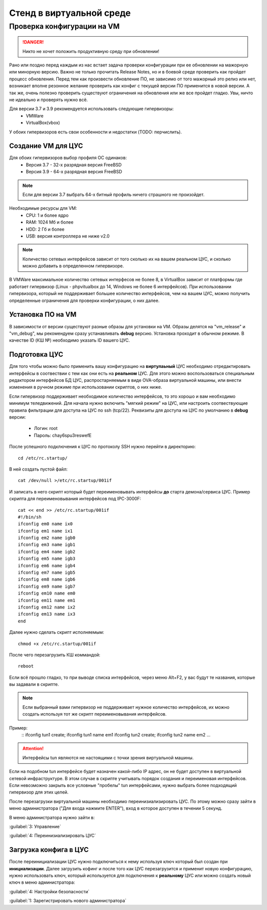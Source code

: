.. _vmstand:

***********
Стенд в виртуальной среде
***********

Проверка конфигурации на VM
=======================

.. danger:: Никто не хочет положить продуктивную среду при обновлении!

Рано или поздно перед каждым из нас встает задача проверки конфигурации при ее
обновлении на мажорную или минорную версию. Важно не только прочитать Release
Notes, но и в боевой среде проверить как пройдет процесс обновления.
Перед тем как произвести обновление ПО, не зависимо от того мажорный это релиз
или нет, возникает вполне резонное желание проверить как конфиг с текущей
версии ПО применится в новой версии.
А так же, очень полезно проверить существуют ограничения на обновления или же
все пройдет гладко. Увы, ничто не идеально и проверять нужно всё.

Для версии 3.7 и 3.9 рекомендуется использовать следующие гипервизоры:  
  * VMWare
  * VirtualBox(vbox)

У обоих гипервизоров есть свои особенности и недостатки (TODO: перчислить).

Создание VM для ЦУС
^^^^^^^^^^^^^^^^^^^

Для обоих гипервизоров выбор профиля ОС одинаков:  
  * Версия 3.7 - 32-х разрядная версия FreeBSD
  * Версия 3.9 - 64-х разрядная  версия FreeBSD

.. note:: Если для версии 3.7 выбрать 64-х битный профиль ничего страшного не произойдет.

Необходимые ресурсы для VM:  
  * CPU: 1 и более ядро
  * RAM: 1024 Мб и более
  * HDD: 2 Гб и более
  * USB: версия контроллера не ниже v2.0

.. note:: Количество сетевых интерфейсов зависит от того сколько их на вашем реальном ЦУС, и сколько можно добавить в определенном гипервизоре. 

В VMWare максимальное количество сетевых интерфесов не более 8, в VirtualBox зависит от платформы где работает гипервизор
(Linux - phpvitualbox до 14, Windows не более 6 интерфейсов).
При использовании гипервизора, который не поддерживает большее количество интерфейсов, чем на вашем ЦУС, можно получить определенные ограничения для
проверки конфигурации, о них далее.

Установка ПО на VM
^^^^^^^^^^^^^^^^^^

В зависимости от версии существуют разные образы для установки на VM. 
Образы делятся на "vm_release" и "vm_debug", мы рекомендуем сразу устанавливать **debug** версию.
Установка проходит в обычном режиме. В качестве ID (КШ №) необходимо указать ID вашего ЦУС.

Подготовка ЦУС
^^^^^^^^^^^^^^

Для того чтобы можно было применить вашу конфигурацию на **виртулаьный** ЦУС необходимо
отредактировать интерфейсы в соотвествии с тем как они есть на **реальном** ЦУС.
Для этого можно воспользоваться специальным редактором интерфейсов БД ЦУС,
распростарняемым в виде OVA-образа виртуальной машины, или внести изменения в
ручном режиме при использовании скриптов, о них ниже.

Если гипервизор поддерживает необходимое количество интерфейсов, то это хорошо и вам необходимо минимум теледвижений.
Для начала нужно включить "мягкий режим" на ЦУС, или настроить соотвествующие правила фильтрации для доступа на ЦУС по ssh (tcp/22).
Реквизиты для доступа на ЦУС по умолчанию в **debug** версии:
  * Логин: root
  * Пароль: chay6spu3reswefE

После успешного подключения к ЦУС по протоколу SSH нужно перейти в директорию:  
::
  cd /etc/rc.startup/

В ней создать пустой файл:  
::
  cat /dev/null >/etc/rc.startup/001if

И записать в него скрипт который будет переименовывать интерфейсы **до** старта демона/сервиса ЦУС.
Пример скрипта для переименовывания интерфейсов под IPC-3000F:
::

  cat << end >> /etc/rc.startup/001if
  #!/bin/sh
  ifconfig em0 name ix0
  ifconfig em1 name ix1
  ifconfig em2 name igb0
  ifconfig em3 name igb1
  ifconfig em4 name igb2
  ifconfig em5 name igb3
  ifconfig em6 name igb4
  ifconfig em7 name igb5
  ifconfig em8 name igb6
  ifconfig em9 name igb7
  ifconfig em10 name em0
  ifconfig em11 name em1
  ifconfig em12 name ix2
  ifconfig em13 name ix3
  end


Далее нужно сделать скрипт исполняемым: 
::
  chmod +x /etc/rc.startup/001if

После чего перезагрузить КШ коммандой: 
::
  reboot

Если всё прошло гладко, то при выводе списка интерфейсов, через меню Alt+F2, у
вас будут те названия, которые вы задавали в скрипте.

.. note::
  Если выбранный вами гипервизор не поддерживает нужное количество интерфейсов,
  их можно создать используя тот же скрипт переименовывания интерфейсов.

Пример:
  ::
  ifconfig tun1 create; ifconfig tun1 name em1
  ifconfig tun2 create; ifconfig tun2 name em2
  ...
	
.. attention::
	Интерфейсы tun являются не настоящими с точки зрения виртуальной машины.

Если на подобном tun интерфейсе будет назначен какой-либо IP адрес,
он не будет доступен в виртуальной сетевой инфраструктуре.
В этом случае в скрипте учитывать порядок создания и переименовая
интерфейсов.
Если невозможно закрыть все условные "пробелы" tun интерфейсами,
нужно выбрать более подходящий гипервизор для этих целей.

После перезагрузки виртуальной машины необходимо переинизиализировать ЦУС. По
этому можно сразу зайти в меню администратора ("Для входа нажмите ENTER"), 
вход в которое доступен в течении 5 секунд.


В меню администратора нужно зайти в:  

:guilabel:`3: Управление`

:guilabel:`4: Переинизиализировать ЦУС`  

Загрузка конфига в ЦУС
^^^^^^^^^^^^^^^^^^^^^^

После переинициализации ЦУС нужно подключиться к нему используя ключ который был создан при **инициализации**. 
Далее загрузить кофинг и после того как ЦУС перезагрузится и применит новую конфигурацию, 
нужно использовать ключ, который используется для подключения к **реальному** ЦУС 
или можно создать новый ключ в меню администратора:

:guilabel:`4: Настройки безопасности`  

:guilabel:`1: Зарегистрировать нового администратора`  

